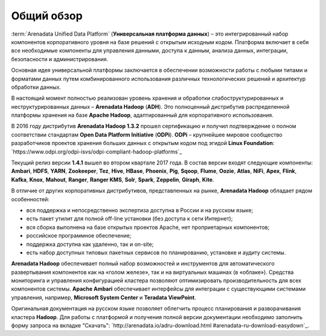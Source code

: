 ﻿Общий обзор
===========


:term:`Arenadata Unified Data Platform` (**Универсальная платформа данных**) – это
интегрированный набор компонентов корпоративного уровня на базе
решений с открытым исходным кодом. Платформа включает в себя все
необходимые компоненты для управления данными, доступа к данным,
анализа данных, интеграции, безопасности и администрирования.

.. image:: imgs/Arenadata_Unified_Data_Platform.png


Основная идея универсальной платформы заключается в обеспечении
возможности работы с любыми типами и форматами данных путем
комбинированного использования различных технологических решений и
архитектур обработки данных.

.. image:: imgs/arenadata-ru-products-obshii-obzor-1.png

В настоящий момент полностью реализован уровень хранения и обработки
слабоструктурированных и неструктурированных данных – **Arenadata Hadoop**
(**ADH**). Это полноценный дистрибутив распределенной платформы хранения
на базе **Apache Hadoop**, адаптированный для корпоративного
использования.


.. image:: imgs/arenadata-ru-products-obshii-obzor-2.png

В 2016 году дистрибутив **Arenadata Hadoop 1.3.2** прошел сертификацию и
получил подтверждение о полном соответствии стандартам **Open Data Platform Initiative** (**ODPi**). **ODPi** – крупнейшее мировое сообщество разработчиков проектов хранения больших данных с открытым кодом под эгидой **Linux Foundation**: `https://www.odpi.org/odpi-isvs/odpi-compliant-hadoop-platforms`_


Текущий релиз версии **1.4.1** вышел во втором квартале 2017 года. В состав версии входят следующие компоненты: **Ambari**, **HDFS**,	**YARN**,	**Zookeeper**, **Tez**, **Hive**,	**HBase**, **Phoenix**, **Pig**, **Sqoop**, **Flume**, **Oozie**, **Atlas**, **NiFi**, **Apex**, **Flink**, **Kafka**, **Knox**,	**Mahout**,	**Ranger**,	**Ranger KMS**,	**Solr**,	**Spark**, **Zeppelin**, **Giraph**,	**Kite**.



В отличие от других корпоративных дистрибутивов, представленных на
рынке, **Arenadata Hadoop** обладает рядом особенностей:

+ вся поддержка и непосредственно экспертиза доступна в России и на русском языке;
+ есть пакет утилит для полной off-line установки (без доступа к сети Интернет);
+ вся сборка выполнена на базе открытых проектов Apache, нет проприетарных компонентов;
+ российское программное обеспечение;
+ поддержка доступна как удаленно, так и on-site;
+ есть набор доступных типовых пакетных сервисов по планированию, установке и аудиту системы.



**Arenadata Hadoop** обеспечивает полный набор возможностей и инструментов
для автоматического развертывания компонентов как на «голом железе»,
так и на виртуальных машинах (в «облаке»). Средства мониторинга и
управления конфигурацией кластера позволяют оптимизировать
производительность для всех компонентов системы. **Apache Ambari**
обеспечивает интерфейсы для интеграции с существующими системами
управления, например, **Microsoft System Center** и **Teradata ViewPoint**.

Оригинальная документация на русском языке позволяет облегчить процесс
планирования и разворачивания кластера **Hadoop**. Для работы с платформой
и получения полной версии документации необходимо заполнить форму
запроса на вкладке "Скачать": `http://arenadata.io/adru-download.html
#arenadata-ru-download-easydown`_.
